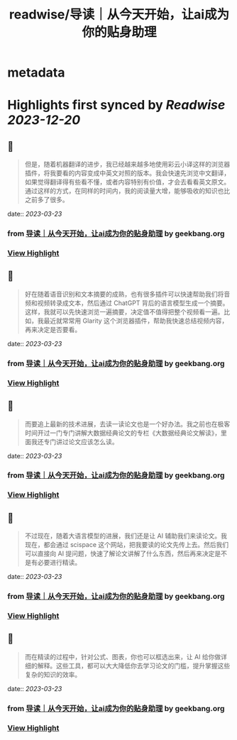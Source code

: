 :PROPERTIES:
:title: readwise/导读｜从今天开始，让ai成为你的贴身助理
:END:


* metadata
:PROPERTIES:
:author: [[geekbang.org]]
:full-title: "导读｜从今天开始，让ai成为你的贴身助理"
:category: [[articles]]
:url: https://time.geekbang.org/column/article/641726
:tags:[[gt/ai大模型之美]],
:image-url: https://static001.geekbang.org/resource/image/e2/c8/e22632910b8be44e89cc046cb6ff51c8.jpg
:END:

* Highlights first synced by [[Readwise]] [[2023-12-20]]
** 📌
#+BEGIN_QUOTE
但是，随着机器翻译的进步，我已经越来越多地使用彩云小译这样的浏览器插件，将我要看的内容变成中英文对照的版本。我会快速先浏览中文翻译，如果觉得翻译得有些看不懂，或者内容特别有价值，才会去看看英文原文。通过这样的方式，在同样的时间内，我的阅读量大增，能够吸收的知识也比之前多了很多。 
#+END_QUOTE
    date:: [[2023-03-23]]
*** from _导读｜从今天开始，让ai成为你的贴身助理_ by geekbang.org
*** [[https://read.readwise.io/read/01gw50xxe975kwbvddk6qvc5b2][View Highlight]]
** 📌
#+BEGIN_QUOTE
好在随着语音识别和文本摘要的成熟，也有很多插件可以快速帮助我们将音频和视频转录成文本，然后通过 ChatGPT 背后的语言模型生成一个摘要。这样，我就可以先快速浏览一遍摘要，决定值不值得把整个视频看一遍。比如，我最近就常常用 Glarity 这个浏览器插件，帮助我快速总结视频内容，再来决定是否要看。 
#+END_QUOTE
    date:: [[2023-03-23]]
*** from _导读｜从今天开始，让ai成为你的贴身助理_ by geekbang.org
*** [[https://read.readwise.io/read/01gw50y64dn8mqd6pze9vkvj4m][View Highlight]]
** 📌
#+BEGIN_QUOTE
而要追上最新的技术进展，去读一读论文也是一个好办法。我之前也在极客时间开过一门专门讲解大数据经典论文的专栏《大数据经典论文解读》，里面我还专门讲过论文应该怎么读。 
#+END_QUOTE
    date:: [[2023-03-23]]
*** from _导读｜从今天开始，让ai成为你的贴身助理_ by geekbang.org
*** [[https://read.readwise.io/read/01gw50y9x05yy4hb9nawfpdc7e][View Highlight]]
** 📌
#+BEGIN_QUOTE
不过现在，随着大语言模型的进展，我们还是让 AI 辅助我们来读论文。我现在，都会通过 scispace 这个网站，把我要读的论文先传上去。然后我们可以直接向 AI 提问题，快速了解论文讲解了什么东西，然后再来决定是不是有必要进行精读。 
#+END_QUOTE
    date:: [[2023-03-23]]
*** from _导读｜从今天开始，让ai成为你的贴身助理_ by geekbang.org
*** [[https://read.readwise.io/read/01gw50yd8c9pfkf0xx106ra77m][View Highlight]]
** 📌
#+BEGIN_QUOTE
而在精读的过程中，针对公式、图表，你也可以框选出来，让 AI 给你做详细的解释。这些工具，都可以大大降低你去学习论文的门槛，提升掌握这些复杂的知识的效率。 
#+END_QUOTE
    date:: [[2023-03-23]]
*** from _导读｜从今天开始，让ai成为你的贴身助理_ by geekbang.org
*** [[https://read.readwise.io/read/01gw50yv0460wbc24z1rcp2dk1][View Highlight]]